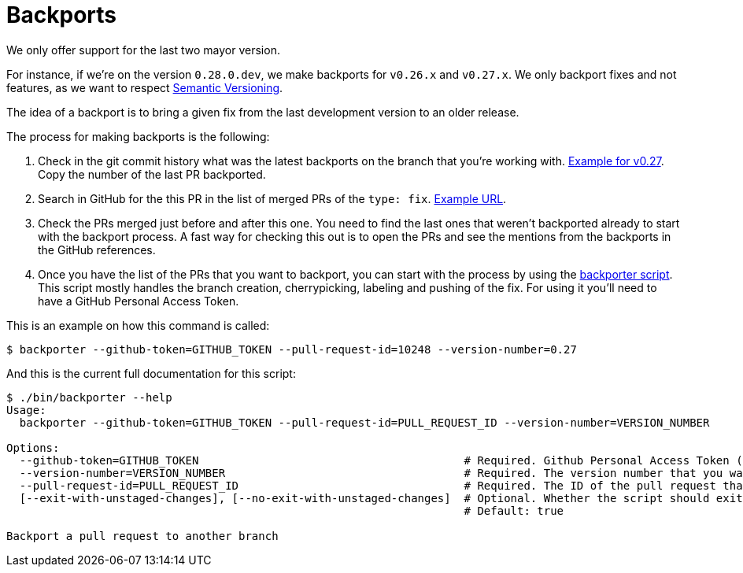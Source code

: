= Backports

We only offer support for the last two mayor version.

For instance, if we're on the version `0.28.0.dev`, we make backports for `v0.26.x` and `v0.27.x`. We only backport fixes and not features, as we want to respect xref:develop:guide_conventions.adoc[Semantic Versioning].

The idea of a backport is to bring a given fix from the last development version to an older release.

The process for making backports is the following:

. Check in the git commit history what was the latest backports on the branch that you're working with. https://github.com/decidim/decidim/commits/release/0.27-stable[Example for v0.27]. Copy the number of the last PR backported.
. Search in GitHub for the this PR in the list of merged PRs of the `type: fix`. https://github.com/decidim/decidim/pulls?page=1&q=is%3Apr+sort%3Aupdated-desc+label%3A%22type%3A+fix%22+is%3Amerged[Example URL].
. Check the PRs merged just before and after this one. You need to find the last ones that weren't backported already to start with the backport process. A fast way for checking this out is to open the PRs and see the mentions from the backports in the GitHub references.
. Once you have the list of the PRs that you want to backport, you can start with the process by using the https://github.com/decidim/decidim/blob/develop/bin/backporter[backporter script]. This script mostly handles the branch creation, cherrypicking, labeling and pushing of the fix. For using it you'll need to have a GitHub Personal Access Token.

This is an example on how this command is called:

```shell
$ backporter --github-token=GITHUB_TOKEN --pull-request-id=10248 --version-number=0.27
```

And this is the current full documentation for this script:

```shell
$ ./bin/backporter --help
Usage:
  backporter --github-token=GITHUB_TOKEN --pull-request-id=PULL_REQUEST_ID --version-number=VERSION_NUMBER

Options:
  --github-token=GITHUB_TOKEN                                        # Required. Github Personal Access Token (PAT). It can be obtained from https://github.com/settings/tokens/new. You'll need to create one with `public_repo` access.
  --version-number=VERSION_NUMBER                                    # Required. The version number that you want to do the backport to. It must have the format MAJOR.MINOR.
  --pull-request-id=PULL_REQUEST_ID                                  # Required. The ID of the pull request that you want to make the backport from. It should have the "type: fix" label.
  [--exit-with-unstaged-changes], [--no-exit-with-unstaged-changes]  # Optional. Whether the script should exit with an error if there are unstaged changes in the current project.
                                                                     # Default: true

Backport a pull request to another branch
```
